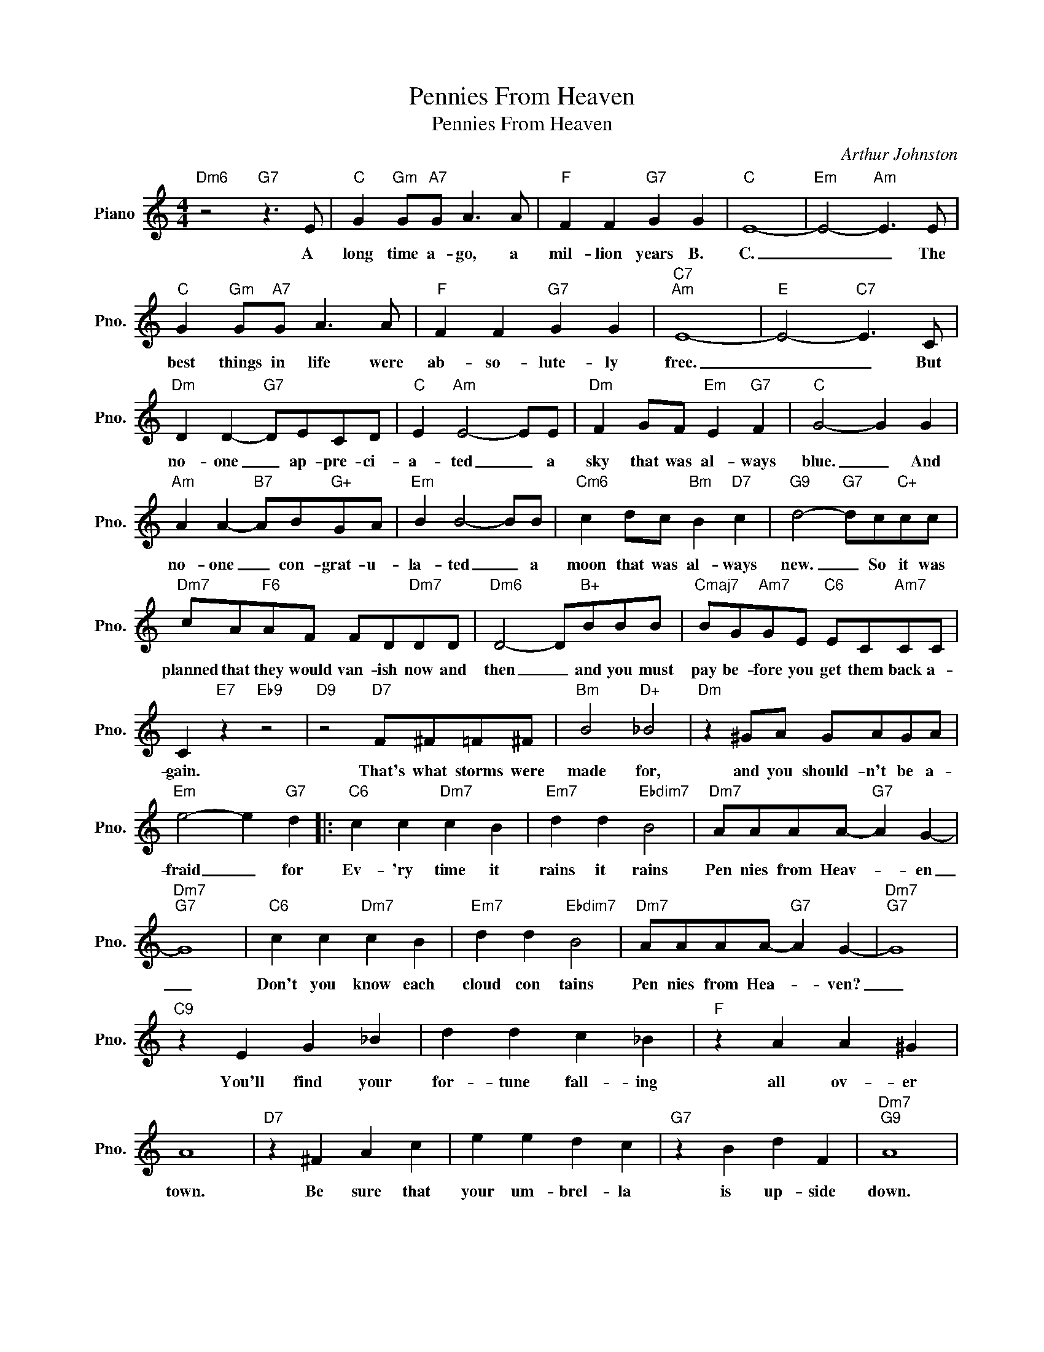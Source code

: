 X:1
T:Pennies From Heaven
T:Pennies From Heaven
C:Arthur Johnston
Z:All Rights Reserved
L:1/4
M:4/4
K:C
V:1 treble nm="Piano" snm="Pno."
%%MIDI program 0
%%MIDI control 7 100
%%MIDI control 10 64
V:1
"Dm6" z2"G7" z3/2 E/ |"C" G"Gm" G/"A7"G/ A3/2 A/ |"F" F F"G7" G G |"C" E4- |"Em" E2-"Am" E3/2 E/ | %5
w: A|long time a- go, a|mil- lion years B.|C.|_ _ The|
"C" G"Gm" G/"A7"G/ A3/2 A/ |"F" F F"G7" G G |"C7""Am" E4- |"E" E2-"C7" E3/2 C/ | %9
w: best things in life were|ab- so- lute- ly|free.|_ _ But|
"Dm" D D-"G7" D/E/C/D/ |"C" E"Am" E2- E/E/ |"Dm" F G/F/"Em" E"G7" F |"C" G2- G G | %13
w: no- one _ ap- pre- ci-|a- ted _ a|sky that was al- ways|blue. _ And|
"Am" A A-"B7" A/B/"G+"G/A/ |"Em" B B2- B/B/ |"Cm6" c d/c/"Bm" B"D7" c |"G9" d2-"G7" d/c/"C+"c/c/ | %17
w: no- one _ con- grat- u-|la- ted _ a|moon that was al- ways|new. _ So it was|
"Dm7" c/A/"F6"A/F/ F/D/"Dm7"D/D/ |"Dm6" D2- D/"B+"B/B/B/ |"Cmaj7" B/G/"Am7"G/E/"C6" E/C/"Am7"C/C/ | %20
w: planned that they would van- ish now and|then _ and you must|pay be- fore you get them back a-|
 C"E7" z"Eb9" z2 |"D9" z2"D7" F/^F/=F/^F/ |"Bm" B2"D+" _B2 |"Dm" z ^G/A/ G/A/G/A/ | %24
w: gain.|That's what storms were|made for,|and you should- n't be a-|
"Em" e2- e"G7" d |:"C6" c c"Dm7" c B |"Em7" d d"Ebdim7" B2 |"Dm7" A/A/A/A/-"G7" A G- | %28
w: fraid _ for|Ev- 'ry time it|rains it rains|Pen nies from Heav- * en|
"Dm7""G7" G4 |"C6" c c"Dm7" c B |"Em7" d d"Ebdim7" B2 |"Dm7" A/A/A/A/-"G7" A G- |"Dm7""G7" G4 | %33
w: _|Don't you know each|cloud con tains|Pen nies from Hea- * ven?|_|
"C9" z E G _B | d d c _B |"F" z A A ^G | A4 |"D7" z ^F A c | e e d c |"G7" z B d F |"Dm7""G9" A4 | %41
w: You'll find your|for- tune fall- ing|all ov- er|town.|Be sure that|your um- brel- la|is up- side|down.|
"C" c c"Dm7" c B |"Em7" d d"Ebdim7" B2 |"Dm7" A/A/A/A/-"G7" A G- |"Dm7""G7" G4 |"C7" c c c B | %46
w: Trade them for a|pack- age of|sun- shine and flow- * ers.|_|If you want the|
"C9" d d c2 |"^Fma7" e/e/e/e/- e d- |"F6" d4 | z F A c |"Bb7" e e e _e | %51
w: things you love,|you must have show- * ers.|_|So when you|hear it thun- der,|
"^Cma7" d d"C9" d/_d/c/B/- |"A9" B3 B/_B/ |"Dm7" (3A F A (3c A c |"D7" d2"G7b9" e2 |"C""A7" c4 | %56
w: don't run un- der a tree,|_ There'll be|Pen- nies from Heav- en for|you and|me.|
"D7""G7" c4 :|"C" c4- | c4 |] %59
w: _|me.|_|

